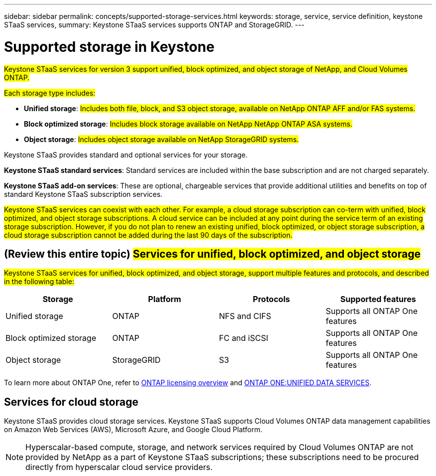 ---
sidebar: sidebar
permalink: concepts/supported-storage-services.html
keywords: storage, service, service definition, keystone STaaS services,
summary: Keystone STaaS services supports ONTAP and StorageGRID.
---

= Supported storage in Keystone
:hardbreaks:
:nofooter:
:icons: font
:linkattrs:
:imagesdir: ../media/

[.lead]
##Keystone STaaS services for version 3 support unified, block optimized, and object storage of NetApp, and Cloud Volumes ONTAP.##

##Each storage type includes:##

* *Unified storage*: ##Includes both file, block, and S3 object storage, available on NetApp ONTAP AFF and/or FAS systems.##
* *Block optimized storage*: ##Includes block storage available on NetApp NetApp ONTAP ASA systems.##
* *Object storage*: ##Includes object storage available on NetApp StorageGRID systems.##

Keystone STaaS provides standard and optional services for your storage. 

*Keystone STaaS standard services*: Standard services are included within the base subscription and are not charged separately.

*Keystone STaaS add-on services*: These are optional, chargeable services that provide additional utilities and benefits on top of standard Keystone STaaS subscription services.

##Keystone STaaS services can coexist with each other. For example, a cloud storage subscription can co-term with unified, block optimized, and object storage subscriptions. A cloud service can be included at any point during the service term of an existing storage subscription. However, if you do not plan to renew an existing unified, block optimized, or object storage subscription, a cloud storage subscription cannot be added during the last 90 days of the subscription.##

== (Review this entire topic) ##Services for unified, block optimized, and object storage##
##Keystone STaaS services for unified, block optimized, and object storage, support multiple features and protocols, and described in the following table:##

|===
a| Storage |Platform |Protocols |Supported features

a|Unified storage
a|ONTAP
a|NFS and CIFS
a|Supports all ONTAP One features
a|Block optimized storage
a|ONTAP
a|FC and iSCSI 
a|Supports all ONTAP One features
a| Object storage
a|StorageGRID
a|S3
a|Supports all ONTAP One features

|===

To learn more about ONTAP One, refer to link:https://docs.netapp.com/us-en/ontap/system-admin/manage-licenses-concept.html#licenses-included-with-ontap-one[ONTAP licensing overview^] and link:https://www.netapp.com/media/134241-ds-4330-ontap-one-unified-data-services.pdf[ONTAP ONE:UNIFIED DATA SERVICES^].

== Services for cloud storage
Keystone STaaS provides cloud storage services. Keystone STaaS supports Cloud Volumes ONTAP data management capabilities on Amazon Web Services (AWS), Microsoft Azure, and Google Cloud Platform. 

[NOTE]
Hyperscalar-based compute, storage, and network services required by Cloud Volumes ONTAP are not provided by NetApp as a part of Keystone STaaS subscriptions; these subscriptions need to be procured directly from hyperscalar cloud service providers.